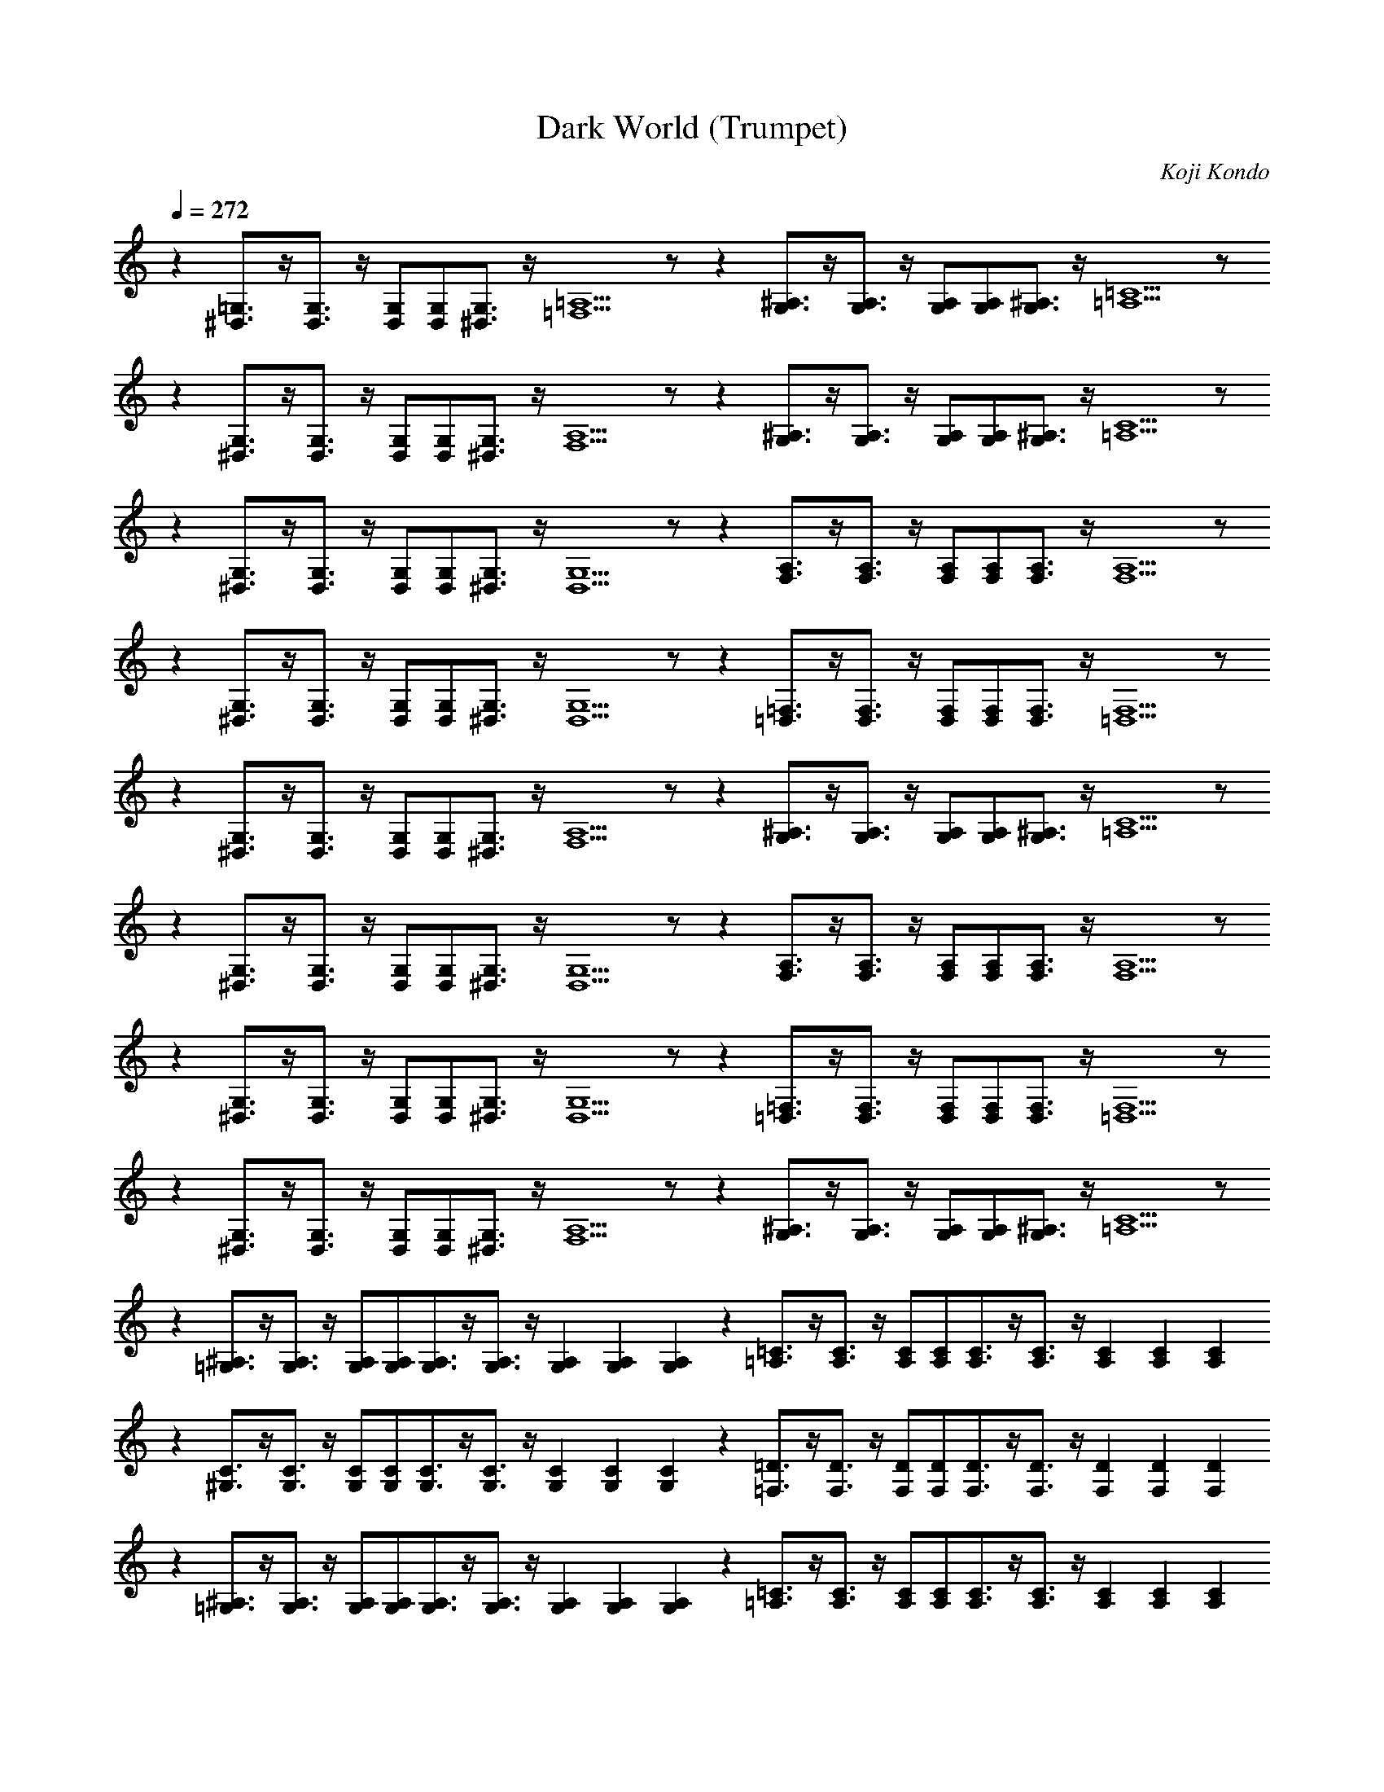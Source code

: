 X:1
T:Dark World (Trumpet)
C:Koji Kondo
L:1/4
Q:272
K:C
%%MIDI program 57 % Trumpet
z[=G,3/4^D,3/4]z/4[G,3/4D,3/4]z/4  [G,/D,/][G,/D,/][G,3/4^D,3/4]z/4[=A,5/=F,5/]z/    z[^A,3/4G,3/4]z/4[A,3/4G,3/4]z/4  [A,/G,/][A,/G,/][^A,3/4G,3/4]z/4[=C5/=A,5/]z/
z[G,3/4^D,3/4]z/4[G,3/4D,3/4]z/4  [G,/D,/][G,/D,/][G,3/4^D,3/4]z/4[A,5/F,5/]z/    z[^A,3/4G,3/4]z/4[A,3/4G,3/4]z/4  [A,/G,/][A,/G,/][^A,3/4G,3/4]z/4[C5/=A,5/]z/
z[G,3/4^D,3/4]z/4[G,3/4D,3/4]z/4  [G,/D,/][G,/D,/][G,3/4^D,3/4]z/4[G,5/D,5/]z/    z[A,3/4F,3/4]z/4[A,3/4F,3/4]z/4   [A,/F,/][A,/F,/][A,3/4F,3/4]z/4[A,5/F,5/]z/
z[G,3/4^D,3/4]z/4[G,3/4D,3/4]z/4  [G,/D,/][G,/D,/][G,3/4^D,3/4]z/4[G,5/D,5/]z/    z[=F,3/4=D,3/4]z/4[F,3/4D,3/4]z/4 [F,/D,/][F,/D,/][F,3/4D,3/4]z/4[F,5/=D,5/]z/
z[G,3/4^D,3/4]z/4[G,3/4D,3/4]z/4  [G,/D,/][G,/D,/][G,3/4^D,3/4]z/4[A,5/F,5/]z/    z[^A,3/4G,3/4]z/4[A,3/4G,3/4]z/4  [A,/G,/][A,/G,/][^A,3/4G,3/4]z/4[C5/=A,5/]z/
z[G,3/4^D,3/4]z/4[G,3/4D,3/4]z/4  [G,/D,/][G,/D,/][G,3/4^D,3/4]z/4[G,5/D,5/]z/    z[A,3/4F,3/4]z/4[A,3/4F,3/4]z/4   [A,/F,/][A,/F,/][A,3/4F,3/4]z/4[A,5/F,5/]z/
z[G,3/4^D,3/4]z/4[G,3/4D,3/4]z/4  [G,/D,/][G,/D,/][G,3/4^D,3/4]z/4[G,5/D,5/]z/    z[=F,3/4=D,3/4]z/4[F,3/4D,3/4]z/4   [F,/D,/][F,/D,/][F,3/4D,3/4]z/4[F,5/=D,5/]z/
z[G,3/4^D,3/4]z/4[G,3/4D,3/4]z/4  [G,/D,/][G,/D,/][G,3/4^D,3/4]z/4[A,5/F,5/]z/    z[^A,3/4G,3/4]z/4[A,3/4G,3/4]z/4  [A,/G,/][A,/G,/][^A,3/4G,3/4]z/4[C5/=A,5/]z/
z[^A,3/4=G,3/4]z/4[A,3/4G,3/4]z/4  [A,/G,/][A,/G,/][A,3/4G,3/4]z/4[A,3/4G,3/4]z/4 [A,2/3G,2/3][A,2/3G,2/3][A,2/3G,2/3]    z[=A,3/4=C3/4]z/4[A,3/4C3/4]z/4  [C/A,/][A,/C/][A,3/4C3/4]z/4[A,3/4C3/4]z/4 [A,2/3C2/3][A,2/3C2/3][A,2/3C2/3]
z[^G,3/4C3/4]z/4[G,3/4C3/4]z/4  [C/G,/][G,/C/][G,3/4C3/4]z/4[G,3/4C3/4]z/4 [G,2/3C2/3][G,2/3C2/3][G,2/3C2/3]              z[=D3/4=F,3/4]z/4[D3/4F,3/4]z/4  [D/F,/][D/F,/][D3/4F,3/4]z/4[D3/4F,3/4]z/4 [D2/3F,2/3][D2/3F,2/3][D2/3F,2/3]
z[^A,3/4=G,3/4]z/4[A,3/4G,3/4]z/4  [A,/G,/][A,/G,/][A,3/4G,3/4]z/4[A,3/4G,3/4]z/4 [A,2/3G,2/3][A,2/3G,2/3][A,2/3G,2/3]    z[=A,3/4=C3/4]z/4[A,3/4C3/4]z/4  [C/A,/][A,/C/][A,3/4C3/4]z/4[A,3/4C3/4]z/4 [A,2/3C2/3][A,2/3C2/3][A,2/3C2/3]
z[^C3/4G,3/4]z/4[C3/4G,3/4]z/4  [C/G,/][C/G,/][C3/4G,3/4]z/4[C3/4G,3/4]z/4 [C2/3G,2/3][C2/3G,2/3][C2/3G,2/3]               z[A,3/4^F,3/4]z/4[A,3/4F,3/4]z/4  [F,/A,/][A,/F,/][A,3/4F,3/4]z/4[A,3/4F,3/4]z/4 [A,2/3F,2/3][A,2/3F,2/3][A,2/3F,2/3]
z[D3/4^A,3/4]z/4[A,3/4D3/4]z/4  [A,/D/][A,/D/][=C3/4E3/4]z/4[C5/E5/]z/    z[D3/4=F3/4]z/4[D3/4F3/4]z/4  [D/F/][D/F/][=C3/4=E3/4]z/4[C5/E5/]z/
[C^D]z2[CD]z[CD][C2/3D2/3][C2/3D2/3][C2/3D2/3] [^A,=D]z2[A,D]z[A,D][A,2/3D2/3][A,2/3D2/3][A,2/3D2/3] 
[C=A,]z2[CA,]z[CA,][C2/3A,2/3][C2/3A,2/3][C2/3A,2/3] [^G,C]z2[G,C]z[G,C][G,2/3C2/3][G,2/3C2/3][G,2/3C2/3] 
[G,B,]z2[G,B,]z[G,B,][G,2/3B,2/3][G,2/3B,2/3][G,2/3B,2/3] [=G,^A,]z2[G,A,]z[G,A,][G,2/3A,2/3G2][G,2/3A,2/3][G,2/3A,2/3] 
[C=A,^F4]z2[CA,]z[CA,][C2/3A,2/3][C2/3A,2/3][C2/3A,2/3] [^G,C=F4]z2[G,C]z[F,B,][F,2/3B,2/3][F,2/3B,2/3][F,2/3B,2/3] 
z[=G,3/4^D,3/4]z/4[G,3/4D,3/4]z/4  [G,/D,/][G,/D,/][G,3/4^D,3/4]z/4[=A,5/=F,5/]z/    z[^A,3/4G,3/4]z/4[A,3/4G,3/4]z/4  [A,/G,/][A,/G,/][^A,3/4G,3/4]z/4[=C5/=A,5/]z/
z[G,3/4^D,3/4]z/4[G,3/4D,3/4]z/4  [G,/D,/][G,/D,/][G,3/4^D,3/4]z/4[A,5/F,5/]z/    z[^A,3/4G,3/4]z/4[A,3/4G,3/4]z/4  [A,/G,/][A,/G,/][^A,3/4G,3/4]z/4[C5/=A,5/]z/
z[G,3/4^D,3/4]z/4[G,3/4D,3/4]z/4  [G,/D,/][G,/D,/][G,3/4^D,3/4]z/4[G,5/D,5/]z/    z[A,3/4F,3/4]z/4[A,3/4F,3/4]z/4   [A,/F,/][A,/F,/][A,3/4F,3/4]z/4[A,5/F,5/]z/
z[G,3/4^D,3/4]z/4[G,3/4D,3/4]z/4  [G,/D,/][G,/D,/][G,3/4^D,3/4]z/4[G,5/D,5/]z/    z[=F,3/4=D,3/4]z/4[F,3/4D,3/4]z/4 [F,/D,/][F,/D,/][F,3/4D,3/4]z/4[F,5/=D,5/]z/
z[G,3/4^D,3/4]z/4[G,3/4D,3/4]z/4  [G,/D,/][G,/D,/][G,3/4^D,3/4]z/4[A,5/F,5/]z/    z[^A,3/4G,3/4]z/4[A,3/4G,3/4]z/4  [A,/G,/][A,/G,/][^A,3/4G,3/4]z/4[C5/=A,5/]z/
z[G,3/4^D,3/4]z/4[G,3/4D,3/4]z/4  [G,/D,/][G,/D,/][G,3/4^D,3/4]z/4[G,5/D,5/]z/    z[A,3/4F,3/4]z/4[A,3/4F,3/4]z/4   [A,/F,/][A,/F,/][A,3/4F,3/4]z/4[A,5/F,5/]z/
z[G,3/4^D,3/4]z/4[G,3/4D,3/4]z/4  [G,/D,/][G,/D,/][G,3/4^D,3/4]z/4[G,5/D,5/]z/    z[=F,3/4=D,3/4]z/4[F,3/4D,3/4]z/4   [F,/D,/][F,/D,/][F,3/4D,3/4]z/4[F,5/=D,5/]z/
z[G,3/4^D,3/4]z/4[G,3/4D,3/4]z/4  [G,/D,/][G,/D,/][G,3/4^D,3/4]z/4[A,5/F,5/]z/    z[^A,3/4G,3/4]z/4[A,3/4G,3/4]z/4  [A,/G,/][A,/G,/][^A,3/4G,3/4]z/4[C5/=A,5/]z/
z[^A,3/4=G,3/4]z/4[A,3/4G,3/4]z/4  [A,/G,/][A,/G,/][A,3/4G,3/4]z/4[A,3/4G,3/4]z/4 [A,2/3G,2/3][A,2/3G,2/3][A,2/3G,2/3]    z[=A,3/4=C3/4]z/4[A,3/4C3/4]z/4  [C/A,/][A,/C/][A,3/4C3/4]z/4[A,3/4C3/4]z/4 [A,2/3C2/3][A,2/3C2/3][A,2/3C2/3]
z[^G,3/4C3/4]z/4[G,3/4C3/4]z/4  [C/G,/][G,/C/][G,3/4C3/4]z/4[G,3/4C3/4]z/4 [G,2/3C2/3][G,2/3C2/3][G,2/3C2/3]              z[=D3/4=F,3/4]z/4[D3/4F,3/4]z/4  [D/F,/][D/F,/][D3/4F,3/4]z/4[D3/4F,3/4]z/4 [D2/3F,2/3][D2/3F,2/3][D2/3F,2/3]
z[^A,3/4=G,3/4]z/4[A,3/4G,3/4]z/4  [A,/G,/][A,/G,/][A,3/4G,3/4]z/4[A,3/4G,3/4]z/4 [A,2/3G,2/3][A,2/3G,2/3][A,2/3G,2/3]    z[=A,3/4=C3/4]z/4[A,3/4C3/4]z/4  [C/A,/][A,/C/][A,3/4C3/4]z/4[A,3/4C3/4]z/4 [A,2/3C2/3][A,2/3C2/3][A,2/3C2/3]
z[^C3/4G,3/4]z/4[C3/4G,3/4]z/4  [C/G,/][C/G,/][C3/4G,3/4]z/4[C3/4G,3/4]z/4 [C2/3G,2/3][C2/3G,2/3][C2/3G,2/3]               z[A,3/4^F,3/4]z/4[A,3/4F,3/4]z/4  [F,/A,/][A,/F,/][A,3/4F,3/4]z/4[A,3/4F,3/4]z/4 [A,2/3F,2/3][A,2/3F,2/3][A,2/3F,2/3]
z[D3/4^A,3/4]z/4[A,3/4D3/4]z/4  [A,/D/][A,/D/][=C3/4E3/4]z/4[C5/E5/]z/    z[D3/4=F3/4]z/4[D3/4F3/4]z/4  [D/F/][D/F/][=C3/4=E3/4]z/4[C5/E5/]z/
[C^D]z2[CD]z[CD][C2/3D2/3][C2/3D2/3][C2/3D2/3] [^A,=D]z2[A,D]z[A,D][A,2/3D2/3][A,2/3D2/3][A,2/3D2/3] 
[C=A,]z2[CA,]z[CA,][C2/3A,2/3][C2/3A,2/3][C2/3A,2/3] [^G,C]z2[G,C]z[G,C][G,2/3C2/3][G,2/3C2/3][G,2/3C2/3] 
[G,B,]z2[G,B,]z[G,B,][G,2/3B,2/3][G,2/3B,2/3][G,2/3B,2/3] [=G,^A,]z2[G,A,]z[G,A,][G,2/3A,2/3G2][G,2/3A,2/3][G,2/3A,2/3] 
[C=A,^F4]z2[CA,]z[CA,][C2/3A,2/3][C2/3A,2/3][C2/3A,2/3] [^G,C=F4]z2[G,C]z[F,B,][F,2/3B,2/3][F,2/3B,2/3][F,2/3B,2/3]